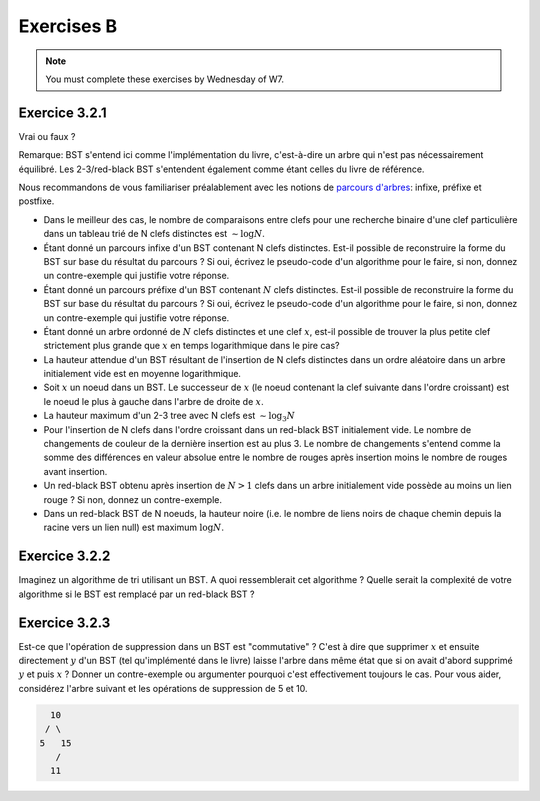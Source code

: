.. _part2_ex2:

Exercises B
=======================================

.. note::
    You must complete these exercises by Wednesday of W7.


Exercice 3.2.1
"""""""""""""""

Vrai ou faux ?

Remarque: BST s'entend ici comme l'implémentation du livre, c'est-à-dire un arbre qui n'est pas nécessairement équilibré.
Les 2-3/red-black BST s'entendent également comme étant celles du livre de référence.


Nous recommandons de vous familiariser préalablement avec les notions de `parcours d'arbres <https://fr.wikipedia.org/wiki/Arbre_binaire#Parcours_préfixe>`_: infixe, préfixe et postfixe.

* Dans le meilleur des cas, le nombre de comparaisons entre clefs pour une recherche binaire d'une clef particulière dans un tableau trié de N clefs distinctes est :math:`\sim \log N`.

  .. answer::

    Faux c'est :math:`\mathcal{O}(1)`, si on a de la chance on tombe directement dessus.

* Étant donné un parcours infixe d'un BST contenant N clefs distinctes. Est-il possible de reconstruire la forme du BST sur base du résultat du parcours ? Si oui, écrivez le pseudo-code d'un algorithme pour le faire, si non, donnez un contre-exemple qui justifie votre réponse.

  .. answer::

    Invitez les étudiants à avoir un regard critique, comment prouver que c'est vrai ou faux?
    Non, on peut facilement trouver deux BST différents pour l'input 5,10,15,20.

* Étant donné un parcours préfixe d'un BST contenant :math:`N` clefs distinctes. Est-il possible de reconstruire la forme du BST sur base du résultat du parcours ? Si oui, écrivez le pseudo-code d'un algorithme pour le faire, si non, donnez un contre-exemple qui justifie votre réponse.

  .. answer::

    Demandez aux étudiants de concevoir l'algo (un dessin au tableau suffit).

    .. code-block:: java

        private static Node readBSTFromPreorder(int [] input) {
            return readBSTFromPreorder(input,0,
                Integer.MIN_VALUE, Integer.MAX_VALUE);
        }

        private static Node readBSTFromPreorder(int [] input,
                 int i, int min, int max) {
          if (i < input.length && input[i] > min && input [i] < max) {
            Node left = readBSTFromPreorder(input,i+1,min,input[i]);
            Node right = readBSTFromPreorder(input,i+left.size+1,input[i],max);
            return new Node(input[i],left,right,left.size+right.size+1);
          } else {
            return EMPTY;
          }
        }

    Est-ce que cela marche avec un parcours postfixe? Et avec un parcours infixe?

* Étant donné un arbre ordonné de :math:`N` clefs distinctes et une clef :math:`x`, est-il possible de trouver la plus petite clef strictement plus grande que :math:`x` en temps logarithmique dans le pire cas?

  .. answer::

    faux, rien ne dit que l'arbre est équilibré. Cela peut donc prendre :math:`\mathcal{O}(N)` dans le pire cas. Demandez aux étudiants de dessiner un arbre correspondant à ce scénario.

* La hauteur attendue d'un BST résultant de l'insertion de N clefs distinctes dans un ordre aléatoire dans un arbre initialement vide est en moyenne logarithmique.

  .. answer::

    C'est vrai. Et le meilleur cas? (:math:`\mathcal{O}(\log n)`) Et le pire cas? (:math:`\mathcal{O}(n)`)

* Soit :math:`x` un noeud dans un BST. Le successeur de :math:`x` (le noeud contenant la clef suivante dans l'ordre croissant) est le noeud le plus à gauche dans l'arbre de droite de :math:`x`.

  .. answer::

    Non, le noeud :math:`x` peut être une feuille ...

* La hauteur maximum d'un 2-3 tree avec N clefs est :math:`\sim \log_3 N`

  .. answer::

    faux, c’est :math:`\text{ceil}(\log_2 N)` (voir proposition F page 429) (le mot important de l'énoncé est *maximum*).

* Pour l'insertion de N clefs dans l'ordre croissant dans un red-black BST initialement vide. Le nombre de changements de couleur de la dernière insertion est au plus 3.
  Le nombre de changements s'entend comme la somme des différences en valeur absolue entre le nombre de rouges après insertion moins le nombre de rouges avant insertion.

  .. answer::

    C'est faux. Si vous insérez 1,2,3,4,5,etc vous allez commencer à saturer toute la branche la plus à droite de l'arbre.
    A moment donné le nombre de changements de la dernière insertion sera égale à la hauteur, situation qui arrive lorsque tous
    les noeuds de la branche de droite sont des 3-noeuds
    car la "bulle" (transormation de 3 noeuds en 2 noeuds) doit remonter jusqu'à la racine.

* Un red-black BST obtenu après insertion de :math:`N > 1` clefs dans un arbre initialement vide possède au moins un lien rouge ? Si non, donnez un contre-exemple.

  .. answer::

    faux. le nombre de lien rouge peut descendre si ça remonte à la racine. On peut trouver un arbre avec zero lien rouge: (v=2,left=1,right=3).

* Dans un red-black BST de N noeuds, la hauteur noire (i.e. le nombre de liens noirs de chaque chemin depuis la racine vers un lien null) est maximum :math:`\log N`.

  .. answer::

    oui, pour s'en convaincre il faut garder le mapping vers les arbres 2-3.

Exercice 3.2.2
""""""""""""""""

Imaginez un algorithme de tri utilisant un BST. A quoi ressemblerait cet algorithme ?
Quelle serait la complexité de votre algorithme si le BST est remplacé par un red-black BST ?

.. answer::

    :math:`\mathcal{O}(n^2)` pour la construction du BST car l'insertion prends :math:`\mathcal{O}(n)`, :math:`\mathcal{O}(n \log(n))` pour la construction du red-black car l'insertion prend :math:`\mathcal{O}(\log(n))`. Ensuite :math:`\mathcal{O}(n)` pour faire le parcours infixe dans les deux cas.

Exercice 3.2.3
""""""""""""""""

Est-ce que l'opération de suppression dans un BST est "commutative" ?
C'est à dire que supprimer :math:`x` et ensuite directement :math:`y` d'un BST (tel qu'implémenté dans le livre)
laisse l'arbre dans même état que si on avait d'abord supprimé :math:`y`  et puis :math:`x` ?
Donner un contre-exemple ou argumenter pourquoi c'est effectivement toujours le cas.
Pour vous aider, considérez l'arbre suivant et les opérations de suppression de 5 et 10.

.. code-block::

      10
     / \
    5   15
       /
      11

.. answer::

    faux, delete 10 puis 5 donne (11,right:15), delete 5 puis 10 donne (15,left:11)
